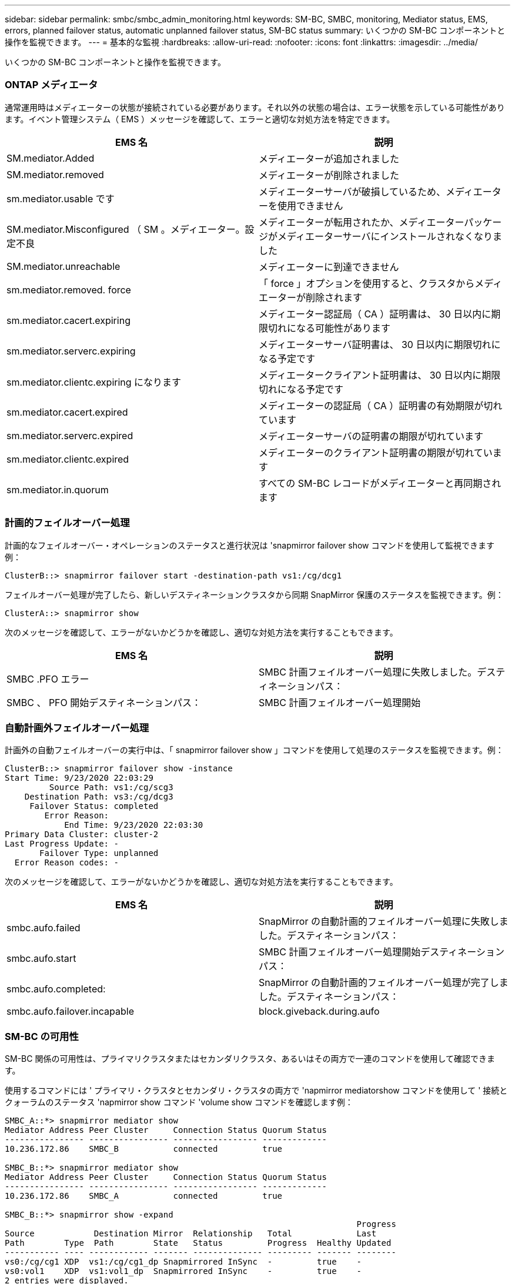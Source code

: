 ---
sidebar: sidebar 
permalink: smbc/smbc_admin_monitoring.html 
keywords: SM-BC, SMBC, monitoring, Mediator status, EMS, errors, planned failover status, automatic unplanned failover status, SM-BC status 
summary: いくつかの SM-BC コンポーネントと操作を監視できます。 
---
= 基本的な監視
:hardbreaks:
:allow-uri-read: 
:nofooter: 
:icons: font
:linkattrs: 
:imagesdir: ../media/


[role="lead"]
いくつかの SM-BC コンポーネントと操作を監視できます。



=== ONTAP メディエータ

通常運用時はメディエーターの状態が接続されている必要があります。それ以外の状態の場合は、エラー状態を示している可能性があります。イベント管理システム（ EMS ）メッセージを確認して、エラーと適切な対処方法を特定できます。

|===
| EMS 名 | 説明 


| SM.mediator.Added | メディエーターが追加されました 


| SM.mediator.removed | メディエーターが削除されました 


| sm.mediator.usable です | メディエーターサーバが破損しているため、メディエーターを使用できません 


| SM.mediator.Misconfigured （ SM 。メディエーター。設定不良 | メディエーターが転用されたか、メディエーターパッケージがメディエーターサーバにインストールされなくなりました 


| SM.mediator.unreachable | メディエーターに到達できません 


| sm.mediator.removed. force | 「 force 」オプションを使用すると、クラスタからメディエーターが削除されます 


| sm.mediator.cacert.expiring | メディエーター認証局（ CA ）証明書は、 30 日以内に期限切れになる可能性があります 


| sm.mediator.serverc.expiring | メディエーターサーバ証明書は、 30 日以内に期限切れになる予定です 


| sm.mediator.clientc.expiring になります | メディエータークライアント証明書は、 30 日以内に期限切れになる予定です 


| sm.mediator.cacert.expired | メディエーターの認証局（ CA ）証明書の有効期限が切れています 


| sm.mediator.serverc.expired | メディエーターサーバの証明書の期限が切れています 


| sm.mediator.clientc.expired | メディエーターのクライアント証明書の期限が切れています 


| sm.mediator.in.quorum | すべての SM-BC レコードがメディエーターと再同期されます 
|===


=== 計画的フェイルオーバー処理

計画的なフェイルオーバー・オペレーションのステータスと進行状況は 'snapmirror failover show コマンドを使用して監視できます例：

....
ClusterB::> snapmirror failover start -destination-path vs1:/cg/dcg1
....
フェイルオーバー処理が完了したら、新しいデスティネーションクラスタから同期 SnapMirror 保護のステータスを監視できます。例：

....
ClusterA::> snapmirror show
....
次のメッセージを確認して、エラーがないかどうかを確認し、適切な対処方法を実行することもできます。

|===
| EMS 名 | 説明 


| SMBC .PFO エラー | SMBC 計画フェイルオーバー処理に失敗しました。デスティネーションパス： 


| SMBC 、 PFO 開始デスティネーションパス： | SMBC 計画フェイルオーバー処理開始 
|===


=== 自動計画外フェイルオーバー処理

計画外の自動フェイルオーバーの実行中は、「 snapmirror failover show 」コマンドを使用して処理のステータスを監視できます。例：

....
ClusterB::> snapmirror failover show -instance
Start Time: 9/23/2020 22:03:29
         Source Path: vs1:/cg/scg3
    Destination Path: vs3:/cg/dcg3
     Failover Status: completed
        Error Reason:
            End Time: 9/23/2020 22:03:30
Primary Data Cluster: cluster-2
Last Progress Update: -
       Failover Type: unplanned
  Error Reason codes: -
....
次のメッセージを確認して、エラーがないかどうかを確認し、適切な対処方法を実行することもできます。

|===
| EMS 名 | 説明 


| smbc.aufo.failed | SnapMirror の自動計画的フェイルオーバー処理に失敗しました。デスティネーションパス： 


| smbc.aufo.start | SMBC 計画フェイルオーバー処理開始デスティネーションパス： 


| smbc.aufo.completed: | SnapMirror の自動計画的フェイルオーバー処理が完了しました。デスティネーションパス： 


| smbc.aufo.failover.incapable | block.giveback.during.aufo 
|===


=== SM-BC の可用性

SM-BC 関係の可用性は、プライマリクラスタまたはセカンダリクラスタ、あるいはその両方で一連のコマンドを使用して確認できます。

使用するコマンドには ' プライマリ・クラスタとセカンダリ・クラスタの両方で 'napmirror mediatorshow コマンドを使用して ' 接続とクォーラムのステータス 'napmirror show コマンド 'volume show コマンドを確認します例：

....
SMBC_A::*> snapmirror mediator show
Mediator Address Peer Cluster     Connection Status Quorum Status
---------------- ---------------- ----------------- -------------
10.236.172.86    SMBC_B           connected         true

SMBC_B::*> snapmirror mediator show
Mediator Address Peer Cluster     Connection Status Quorum Status
---------------- ---------------- ----------------- -------------
10.236.172.86    SMBC_A           connected         true

SMBC_B::*> snapmirror show -expand
                                                                       Progress
Source            Destination Mirror  Relationship   Total             Last
Path        Type  Path        State   Status         Progress  Healthy Updated
----------- ---- ------------ ------- -------------- --------- ------- --------
vs0:/cg/cg1 XDP  vs1:/cg/cg1_dp Snapmirrored InSync  -         true    -
vs0:vol1    XDP  vs1:vol1_dp  Snapmirrored InSync    -         true    -
2 entries were displayed.

SMBC_A::*> volume show -fields is-smbc-master,smbc-consensus,is-smbc-failover-capable -volume vol1
vserver volume is-smbc-master is-smbc-failover-capable smbc-consensus
------- ------ -------------- ------------------------ --------------
vs0     vol1   true           false                    Consensus

SMBC_B::*> volume show -fields is-smbc-master,smbc-consensus,is-smbc-failover-capable -volume vol1_dp
vserver volume  is-smbc-master is-smbc-failover-capable smbc-consensus
------- ------- -------------- ------------------------ --------------
vs1     vol1_dp false          true                     No-consensus
....